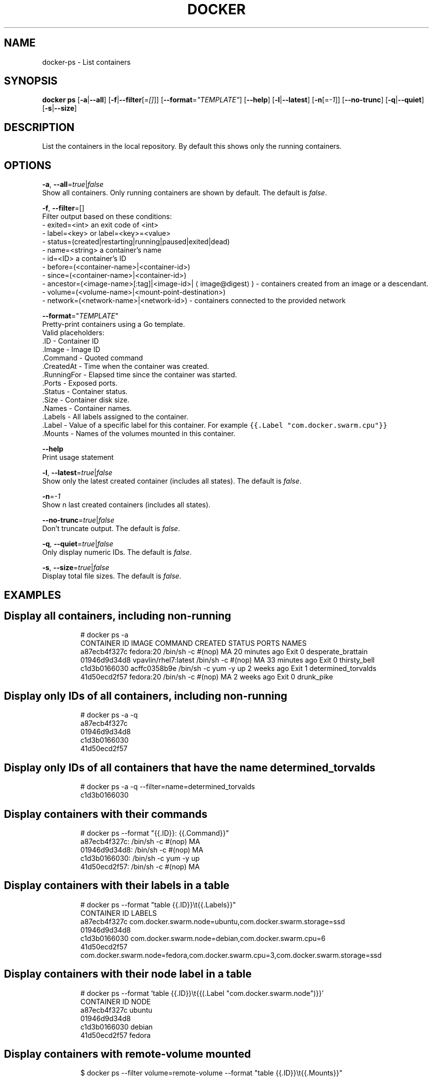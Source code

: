 .TH "DOCKER" "1" " Docker User Manuals" "Docker Community" "FEBRUARY 2015" 
.nh
.ad l


.SH NAME
.PP
docker\-ps \- List containers


.SH SYNOPSIS
.PP
\fBdocker ps\fP
[\fB\-a\fP|\fB\-\-all\fP]
[\fB\-f\fP|\fB\-\-filter\fP[=\fI[]\fP]]
[\fB\-\-format\fP=\fI"TEMPLATE"\fP]
[\fB\-\-help\fP]
[\fB\-l\fP|\fB\-\-latest\fP]
[\fB\-n\fP[=\fI\-1\fP]]
[\fB\-\-no\-trunc\fP]
[\fB\-q\fP|\fB\-\-quiet\fP]
[\fB\-s\fP|\fB\-\-size\fP]


.SH DESCRIPTION
.PP
List the containers in the local repository. By default this shows only
the running containers.


.SH OPTIONS
.PP
\fB\-a\fP, \fB\-\-all\fP=\fItrue\fP|\fIfalse\fP
   Show all containers. Only running containers are shown by default. The default is \fIfalse\fP\&.

.PP
\fB\-f\fP, \fB\-\-filter\fP=[]
   Filter output based on these conditions:
   \- exited=<int> an exit code of <int>
   \- label=<key> or label=<key>=<value>
   \- status=(created|restarting|running|paused|exited|dead)
   \- name=<string> a container's name
   \- id=<ID> a container's ID
   \- before=(<container-name>|<container-id>)
   \- since=(<container-name>|<container-id>)
   \- ancestor=(<image-name>[:tag]|<image-id>|
\[la]image@digest\[ra]) \- containers created from an image or a descendant.
   \- volume=(<volume-name>|<mount-point-destination>)
   \- network=(<network-name>|<network-id>) \- containers connected to the provided network

.PP
\fB\-\-format\fP="\fITEMPLATE\fP"
   Pretty\-print containers using a Go template.
   Valid placeholders:
      .ID \- Container ID
      .Image \- Image ID
      .Command \- Quoted command
      .CreatedAt \- Time when the container was created.
      .RunningFor \- Elapsed time since the container was started.
      .Ports \- Exposed ports.
      .Status \- Container status.
      .Size \- Container disk size.
      .Names \- Container names.
      .Labels \- All labels assigned to the container.
      .Label \- Value of a specific label for this container. For example \fB\fC{{.Label "com.docker.swarm.cpu"}}\fR
      .Mounts \- Names of the volumes mounted in this container.

.PP
\fB\-\-help\fP
  Print usage statement

.PP
\fB\-l\fP, \fB\-\-latest\fP=\fItrue\fP|\fIfalse\fP
   Show only the latest created container (includes all states). The default is \fIfalse\fP\&.

.PP
\fB\-n\fP=\fI\-1\fP
   Show n last created containers (includes all states).

.PP
\fB\-\-no\-trunc\fP=\fItrue\fP|\fIfalse\fP
   Don't truncate output. The default is \fIfalse\fP\&.

.PP
\fB\-q\fP, \fB\-\-quiet\fP=\fItrue\fP|\fIfalse\fP
   Only display numeric IDs. The default is \fIfalse\fP\&.

.PP
\fB\-s\fP, \fB\-\-size\fP=\fItrue\fP|\fIfalse\fP
   Display total file sizes. The default is \fIfalse\fP\&.


.SH EXAMPLES

.SH Display all containers, including non\-running
.PP
.RS

.nf
# docker ps \-a
CONTAINER ID        IMAGE                 COMMAND                CREATED             STATUS      PORTS    NAMES
a87ecb4f327c        fedora:20             /bin/sh \-c #(nop) MA   20 minutes ago      Exit 0               desperate\_brattain
01946d9d34d8        vpavlin/rhel7:latest  /bin/sh \-c #(nop) MA   33 minutes ago      Exit 0               thirsty\_bell
c1d3b0166030        acffc0358b9e          /bin/sh \-c yum \-y up   2 weeks ago         Exit 1               determined\_torvalds
41d50ecd2f57        fedora:20             /bin/sh \-c #(nop) MA   2 weeks ago         Exit 0               drunk\_pike

.fi
.RE


.SH Display only IDs of all containers, including non\-running
.PP
.RS

.nf
# docker ps \-a \-q
a87ecb4f327c
01946d9d34d8
c1d3b0166030
41d50ecd2f57

.fi
.RE


.SH Display only IDs of all containers that have the name \fB\fCdetermined\_torvalds\fR
.PP
.RS

.nf
# docker ps \-a \-q \-\-filter=name=determined\_torvalds
c1d3b0166030

.fi
.RE


.SH Display containers with their commands
.PP
.RS

.nf
# docker ps \-\-format "{{.ID}}: {{.Command}}"
a87ecb4f327c: /bin/sh \-c #(nop) MA
01946d9d34d8: /bin/sh \-c #(nop) MA
c1d3b0166030: /bin/sh \-c yum \-y up
41d50ecd2f57: /bin/sh \-c #(nop) MA

.fi
.RE


.SH Display containers with their labels in a table
.PP
.RS

.nf
# docker ps \-\-format "table {{.ID}}\\t{{.Labels}}"
CONTAINER ID        LABELS
a87ecb4f327c        com.docker.swarm.node=ubuntu,com.docker.swarm.storage=ssd
01946d9d34d8
c1d3b0166030        com.docker.swarm.node=debian,com.docker.swarm.cpu=6
41d50ecd2f57        com.docker.swarm.node=fedora,com.docker.swarm.cpu=3,com.docker.swarm.storage=ssd

.fi
.RE


.SH Display containers with their node label in a table
.PP
.RS

.nf
# docker ps \-\-format 'table {{.ID}}\\t{{(.Label "com.docker.swarm.node")}}'
CONTAINER ID        NODE
a87ecb4f327c        ubuntu
01946d9d34d8
c1d3b0166030        debian
41d50ecd2f57        fedora

.fi
.RE


.SH Display containers with \fB\fCremote\-volume\fR mounted
.PP
.RS

.nf
$ docker ps \-\-filter volume=remote\-volume \-\-format "table {{.ID}}\\t{{.Mounts}}"
CONTAINER ID        MOUNTS
9c3527ed70ce        remote\-volume

.fi
.RE


.SH Display containers with a volume mounted in \fB\fC/data\fR
.PP
.RS

.nf
$ docker ps \-\-filter volume=/data \-\-format "table {{.ID}}\\t{{.Mounts}}"
CONTAINER ID        MOUNTS
9c3527ed70ce        remote\-volume

.fi
.RE


.SH HISTORY
.PP
April 2014, Originally compiled by William Henry (whenry at redhat dot com)
based on docker.com source material and internal work.
June 2014, updated by Sven Dowideit 
\[la]SvenDowideit@home.org.au\[ra]
August 2014, updated by Sven Dowideit 
\[la]SvenDowideit@home.org.au\[ra]
November 2014, updated by Sven Dowideit 
\[la]SvenDowideit@home.org.au\[ra]
February 2015, updated by André Martins 
\[la]martins@noironetworks.com\[ra]
